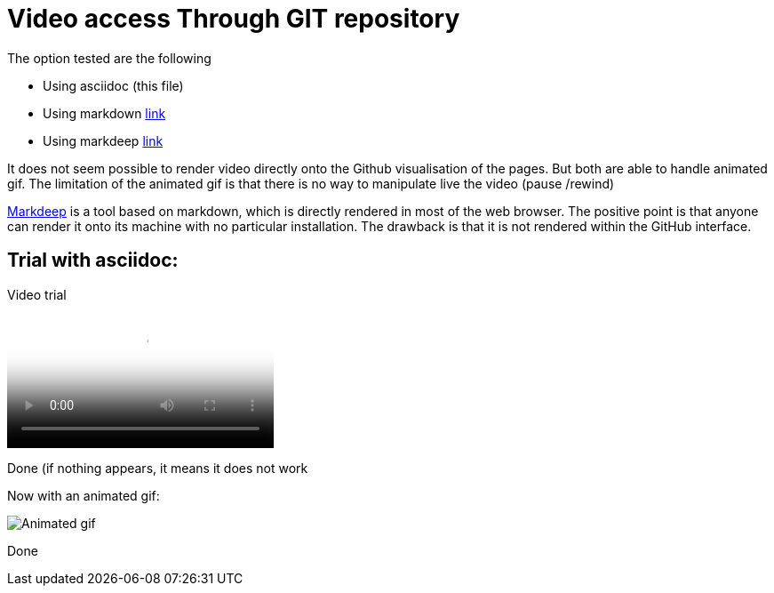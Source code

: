 = Video access Through GIT repository

The option tested are the following

* Using asciidoc (this file)
* Using markdown link:readme.md[link]
* Using markdeep link:readme_markdeep.md.html[link]

It does not seem possible to render video directly onto the Github visualisation of the pages.
But both are able to handle animated gif.
The limitation of the animated gif is that there is no way to manipulate live the video (pause /rewind)

link:https://casual-effects.com/markdeep/[Markdeep] is a tool based on markdown, which is directly rendered in most of the web browser.
The positive point is that anyone can render it onto its machine with no particular installation.
The drawback is that it is not rendered within the GitHub interface.


== Trial with asciidoc:

Video trial

video::video.mp4[Video attempt]

Done (if nothing appears, it means it does not work

Now with an animated gif:

image::video.gif[Animated gif]

Done



